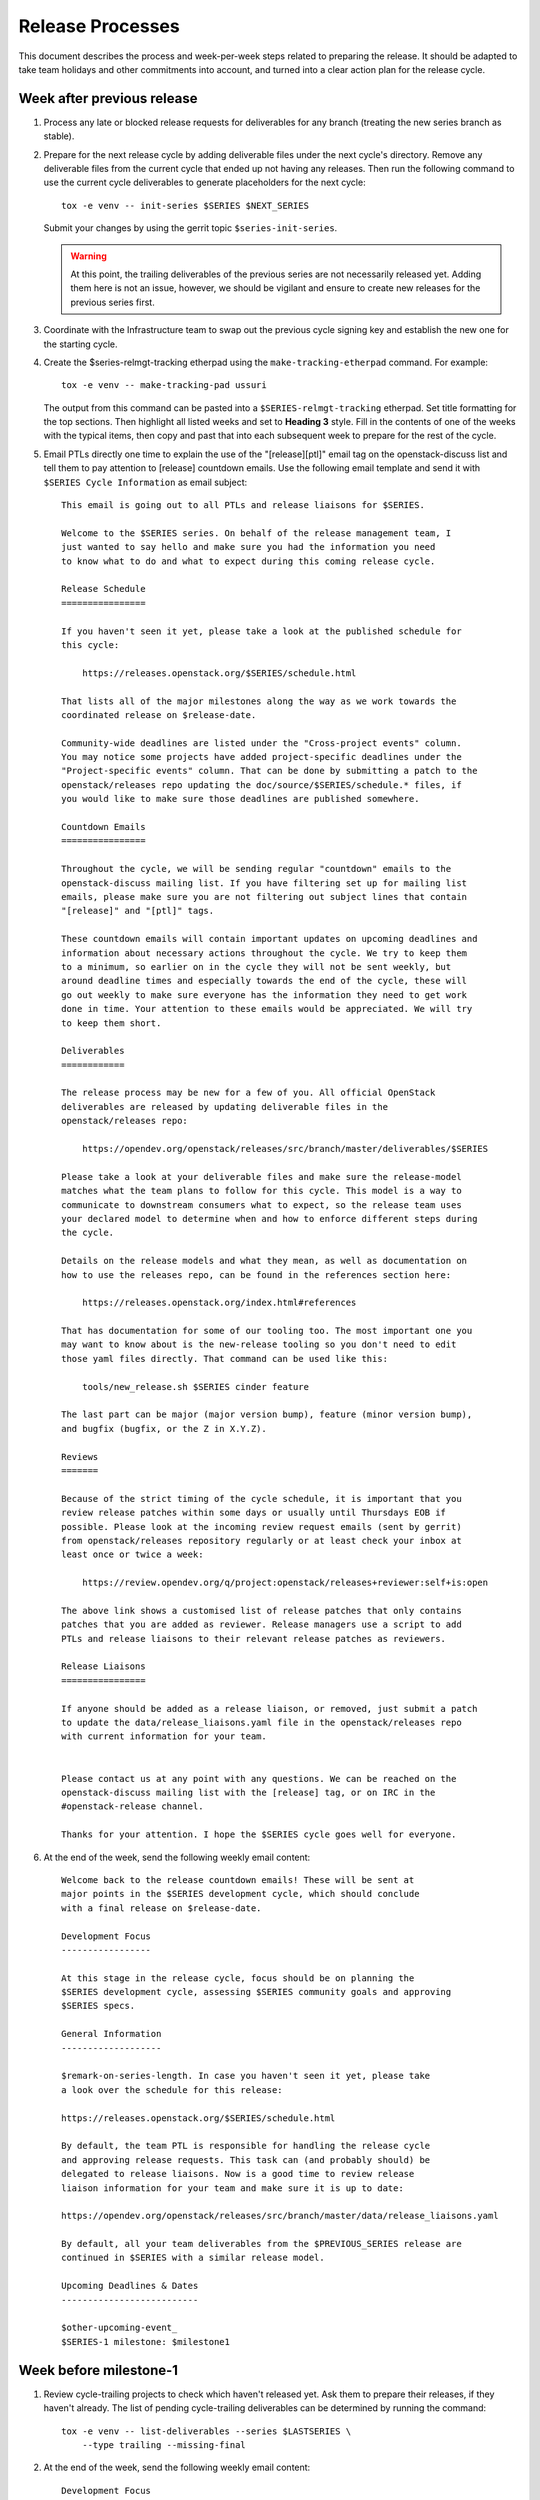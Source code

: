 ===================
 Release Processes
===================

This document describes the process and week-per-week steps related to
preparing the release. It should be adapted to take team holidays and
other commitments into account, and turned into a clear action plan for
the release cycle.

Week after previous release
===========================

#. Process any late or blocked release requests for deliverables
   for any branch (treating the new series branch as stable).

#. Prepare for the next release cycle by adding deliverable files under the
   next cycle's directory. Remove any deliverable files from the current cycle
   that ended up not having any releases. Then run the following command to use
   the current cycle deliverables to generate placeholders for the next cycle::

      tox -e venv -- init-series $SERIES $NEXT_SERIES


   Submit your changes by using the gerrit topic ``$series-init-series``.

   .. warning::

      At this point, the trailing deliverables of the previous series
      are not necessarily released yet. Adding them here is not an issue,
      however, we should be vigilant and ensure to create new releases
      for the previous series first.

#. Coordinate with the Infrastructure team to swap out the previous cycle
   signing key and establish the new one for the starting cycle.

#. Create the $series-relmgt-tracking etherpad using the
   ``make-tracking-etherpad`` command.
   For example::

       tox -e venv -- make-tracking-pad ussuri

   The output from this command can be pasted into a
   ``$SERIES-relmgt-tracking`` etherpad. Set title formatting for the top
   sections. Then highlight all listed weeks and set to **Heading 3** style.
   Fill in the contents of one of the weeks with the typical items, then copy
   and past that into each subsequent week to prepare for the rest of the
   cycle.

#. Email PTLs directly one time to explain the use of the "[release][ptl]"
   email tag on the openstack-discuss list and tell them to pay attention
   to [release] countdown emails. Use the following email template and
   send it with ``$SERIES Cycle Information`` as email subject::

    This email is going out to all PTLs and release liaisons for $SERIES.

    Welcome to the $SERIES series. On behalf of the release management team, I
    just wanted to say hello and make sure you had the information you need
    to know what to do and what to expect during this coming release cycle.

    Release Schedule
    ================

    If you haven't seen it yet, please take a look at the published schedule for
    this cycle:

        https://releases.openstack.org/$SERIES/schedule.html

    That lists all of the major milestones along the way as we work towards the
    coordinated release on $release-date.

    Community-wide deadlines are listed under the "Cross-project events" column.
    You may notice some projects have added project-specific deadlines under the
    "Project-specific events" column. That can be done by submitting a patch to the
    openstack/releases repo updating the doc/source/$SERIES/schedule.* files, if
    you would like to make sure those deadlines are published somewhere.

    Countdown Emails
    ================

    Throughout the cycle, we will be sending regular "countdown" emails to the
    openstack-discuss mailing list. If you have filtering set up for mailing list
    emails, please make sure you are not filtering out subject lines that contain
    "[release]" and "[ptl]" tags.

    These countdown emails will contain important updates on upcoming deadlines and
    information about necessary actions throughout the cycle. We try to keep them
    to a minimum, so earlier on in the cycle they will not be sent weekly, but
    around deadline times and especially towards the end of the cycle, these will
    go out weekly to make sure everyone has the information they need to get work
    done in time. Your attention to these emails would be appreciated. We will try
    to keep them short.

    Deliverables
    ============

    The release process may be new for a few of you. All official OpenStack
    deliverables are released by updating deliverable files in the
    openstack/releases repo:

        https://opendev.org/openstack/releases/src/branch/master/deliverables/$SERIES

    Please take a look at your deliverable files and make sure the release-model
    matches what the team plans to follow for this cycle. This model is a way to
    communicate to downstream consumers what to expect, so the release team uses
    your declared model to determine when and how to enforce different steps during
    the cycle.

    Details on the release models and what they mean, as well as documentation on
    how to use the releases repo, can be found in the references section here:

        https://releases.openstack.org/index.html#references

    That has documentation for some of our tooling too. The most important one you
    may want to know about is the new-release tooling so you don't need to edit
    those yaml files directly. That command can be used like this:

        tools/new_release.sh $SERIES cinder feature

    The last part can be major (major version bump), feature (minor version bump),
    and bugfix (bugfix, or the Z in X.Y.Z).

    Reviews
    =======

    Because of the strict timing of the cycle schedule, it is important that you
    review release patches within some days or usually until Thursdays EOB if
    possible. Please look at the incoming review request emails (sent by gerrit)
    from openstack/releases repository regularly or at least check your inbox at
    least once or twice a week:

        https://review.opendev.org/q/project:openstack/releases+reviewer:self+is:open

    The above link shows a customised list of release patches that only contains
    patches that you are added as reviewer. Release managers use a script to add
    PTLs and release liaisons to their relevant release patches as reviewers.

    Release Liaisons
    ================

    If anyone should be added as a release liaison, or removed, just submit a patch
    to update the data/release_liaisons.yaml file in the openstack/releases repo
    with current information for your team.


    Please contact us at any point with any questions. We can be reached on the
    openstack-discuss mailing list with the [release] tag, or on IRC in the
    #openstack-release channel.

    Thanks for your attention. I hope the $SERIES cycle goes well for everyone.

#. At the end of the week, send the following weekly email content::

    Welcome back to the release countdown emails! These will be sent at
    major points in the $SERIES development cycle, which should conclude
    with a final release on $release-date.

    Development Focus
    -----------------

    At this stage in the release cycle, focus should be on planning the
    $SERIES development cycle, assessing $SERIES community goals and approving
    $SERIES specs.

    General Information
    -------------------

    $remark-on-series-length. In case you haven't seen it yet, please take
    a look over the schedule for this release:

    https://releases.openstack.org/$SERIES/schedule.html

    By default, the team PTL is responsible for handling the release cycle
    and approving release requests. This task can (and probably should) be
    delegated to release liaisons. Now is a good time to review release
    liaison information for your team and make sure it is up to date:

    https://opendev.org/openstack/releases/src/branch/master/data/release_liaisons.yaml

    By default, all your team deliverables from the $PREVIOUS_SERIES release are
    continued in $SERIES with a similar release model.

    Upcoming Deadlines & Dates
    --------------------------

    $other-upcoming-event_
    $SERIES-1 milestone: $milestone1


Week before milestone-1
=======================

#. Review cycle-trailing projects to check which haven't released yet.
   Ask them to prepare their releases, if they haven't already. The list
   of pending cycle-trailing deliverables can be determined by running
   the command::

     tox -e venv -- list-deliverables --series $LASTSERIES \
         --type trailing --missing-final

#. At the end of the week, send the following weekly email content::

    Development Focus
    -----------------

    The $SERIES-1 milestone is next week, on $milestone1! Project team plans
    for the $SERIES cycle should now be solidified.

    General Information
    -------------------

    Libraries need to be released at least once per milestone period. Next
    week, the release team will propose releases for any library which had
    changes but has not been otherwise released since the $LASTSERIES release.
    PTL's or release liaisons, please watch for these and give a +1 to
    acknowledge them. If there is some reason to hold off on a release, let
    us know that as well, by posting a -1. If we do not hear anything at all
    by the end of the week, we will assume things are OK to proceed.

    NB: If one of your libraries is still releasing 0.x versions, start
    thinking about when it will be appropriate to do a 1.0 version. The
    version number does signal the state, real or perceived, of the library,
    so we strongly encourage going to a full major version once things are
    in a good and usable state.

    Upcoming Deadlines & Dates
    --------------------------

    $SERIES-1 milestone: $milestone1


Milestone-1
===========

#. Ensure that all trailing projects have been branched for the previous
   series.

   - List unbranched projects using::

       tools/list_unbranched_projects.sh

   - Propose a patch to branch the missing ones.

#. Propose autoreleases for cycle-with-intermediary libraries which
   did not release since the previous release.

   - List them using::

       tox -e venv -- \
            list-deliverables \
                --unreleased \
                --model cycle-with-intermediary \
                --type client-library \
                --type library \
       > /tmp/deliverables.log

   - Edit the generated file (``/tmp/deliverables.log``) to remove tox's logs.

   - Generate release requests for all cycle-with-intermediary libraries
     which had changes, but did not release since the previous release.

     .. warning::

        ``process_auto_releases`` will ask you to enter a topic for the patches.
        Please use ``$series-milestone-1`` as topic.

     For this, run (c.f `tools/process_auto_releases.sh
     <https://releases.openstack.org/reference/using.html#tools-process-auto-releases-sh>`__)::

       tools/process_auto_releases.sh $SERIES $(cat /tmp/deliverables.log)

     That patch will be used as a base to communicate with the team: if
     a team wants to wait for a specific patch to make it to the library,
     someone from the team can -1 the patch to have it held, or update
     that patch with a different commit SHA.

     Here is an example of milestone 1 generated for Wallaby:

     https://review.opendev.org/q/topic:%22w1-c-w-i%22


   - Between Tuesday and Thursday, merge as soon as possible the patches that
     get +1 from the PTL or the release liaison.

   - On the Friday, merge patches that did not get any feedback from PTL or
     release liaison. Discuss standing -1s to see if they should be granted
     an exception and wait until next week.

#. To catch if there are acl issues in newly created repositories,
   run tools/aclissues.py to detect potential leftovers in Gerrit ACLs
   allowing official deliverables to be directly tagged or branched without
   going through openstack/releases. You need to specify the location
   of up-to-date checkouts for the governance and the project-config
   repositories. For example::

     tools/aclissues.py ../project-config ../governance

   If the tool reports any violation, you can re-run it with ``--patch`` to
   generate needed changes in ../project-config to align ACLs with governance,
   and propose the changes for review.

#. At the end of the week, send the following weekly email content::

    Development Focus
    -----------------

    We are now past the $SERIES-1 milestone. Teams should now be focused on
    feature development and completion of release cycle goals [0].

    [0] https://governance.openstack.org/tc/goals/selected/$SERIES/index.html

    General Information
    -------------------

    Our next milestone in this development cycle will be $SERIES-2, on
    $milestone2. This milestone is when we freeze the list of deliverables
    that will be included in the $SERIES final release, so if you plan to
    introduce new deliverables in this release, please propose a change to
    add an empty deliverable file in the deliverables/$SERIES directory of
    the openstack/releases repository.

    Now is also generally a good time to look at bugfixes that were
    introduced in the master branch that might make sense to be backported
    and released in a stable release.

    If you have any question around the OpenStack release process, feel free
    to ask on this mailing-list or on the #openstack-release channel on IRC.

    Upcoming Deadlines & Dates
    --------------------------

    $SERIES-2 Milestone: $milestone2


Week after milestone-1
======================

#. Review any remaining milestone-1 exceptions


Between Milestone-1 and Milestone-2
===================================

#. Send the following weekly email content::

    Development Focus
    -----------------

    The $SERIES-2 milestone will happen in next month, on $milestone2.
    $SERIES-related specs should now be finalized so that teams can move
    to implementation ASAP. Some teams observe specific deadlines on
    the second milestone (mostly spec freezes): please refer to
    https://releases.openstack.org/$SERIES/schedule.html for details.

    General Information
    -------------------

    Please remember that libraries need to be released at least once per
    milestone period. At milestone 2, the release team will propose releases
    for any library that has not been otherwise released since milestone 1.

    Other non-library deliverables that follow the cycle-with-intermediary
    release model should have an intermediary release before milestone-2.
    Those who haven't will be proposed to switch to the cycle-with-rc model,
    which is more suited to deliverables that are released only once per cycle.

    At milestone-2 we also freeze the contents of the final release. If you
    have a new deliverable that should be included in the final release, you
    should make sure it has a deliverable file in:
    https://opendev.org/openstack/releases/src/branch/master/deliverables/$series
    You should request a beta release (or intermediary release) for those new
    deliverables by milestone-2. We understand some may not be quite ready
    for a full release yet, but if you have something minimally viable to
    get released it would be good to do a 0.x release to exercise the release
    tooling for your deliverables. See the MembershipFreeze description for
    more details: https://releases.openstack.org/$SERIES/schedule.html#$S-mf

    Finally, now may be a good time for teams to check on any stable
    releases that need to be done for your deliverables. If you have
    bugfixes that have been backported, but no stable release getting
    those. If you are unsure what is out there committed but not released,
    in the openstack/releases repo, running the command
    "tools/list_stable_unreleased_changes.sh <cycle_name>" gives a nice report.

    Upcoming Deadlines & Dates
    --------------------------

    $SERIES-2 Milestone: $milestone2


Week before Milestone-2
=======================

#. Ahead of MembershipFreeze, run ``governance_consistency.py``::

     python3 tools/governance_consistency.py $series $project_yaml_file

   This tool will list all inconsistencies between the deliverables described
   in the governance's reference "projects.yaml" file and the deliverables
   defined in the $series directory or the _independent directory.
   There should ideally be none.

   For deliverables defined in governance but not in deliverable files,
   they should either be tagged as a release management exception if they do
   not need to be released (see ``release-management`` key in the governance
   projects.yaml file) or an empty deliverable file should be added to the
   series so that we can properly track it. Leftovers are considered too young
   to be released in the next release and will be reconsidered at the next
   cycle.

   For deliverables defined in deliverable files but not in (active)
   governance, their deliverable file should generally be removed from the
   $series directory, or marked release-model:abandoned if present in the
   _independent directory.

#. Send the following weekly email content::

    Development Focus
    -----------------

    The $SERIES-2 milestone is next week, on $milestone2! $SERIES-related
    specs should now be finalized so that teams can move to implementation
    ASAP. Some teams observe specific deadlines on the second milestone
    (mostly spec freezes): please refer to
    https://releases.openstack.org/$SERIES/schedule.html for details.

    General Information
    -------------------

    Libraries need to be released at least once per milestone period. Next
    week, the release team will propose releases for any library that has not
    been otherwise released since milestone 1. PTL's and release liaisons,
    please watch for these and give a +1 to acknowledge them. If there is
    some reason to hold off on a release, let us know that as well. A +1
    would be appreciated, but if we do not hear anything at all by the end
    of the week, we will assume things are OK to proceed.

    Remember that non-library deliverables that follow the
    cycle-with-intermediary release model should have an intermediary
    release before milestone-2. Those who haven't will be proposed to switch
    to the cycle-with-rc model, which is more suited to deliverables that
    are released only once per cycle.

    Next week is also the deadline to freeze the contents of the final
    release. All new '$SERIES' deliverables need to have a deliverable file
    in https://opendev.org/openstack/releases/src/branch/master/deliverables
    and need to have done a release by milestone-2.

    Changes proposing those deliverables for inclusion in $SERIES have been
    posted, please update them with an actual release request before the
    milestone-2 deadline if you plan on including that deliverable in $SERIES,
    or -1 if you need one more cycle to be ready.

    Upcoming Deadlines & Dates
    --------------------------

    $SERIES-2 Milestone: $milestone2


Milestone-2
===========

#. Generate a list of all cycle-with-intermediary libraries which did not
   release since the YYYY-MM-DD date of milestone-1. For this, run::

     tox -e venv -- \
        list-deliverables \
            --unreleased-since YYYY-MM-DD \
            --model cycle-with-intermediary \
            --type client-library \
            --type library \
     > /tmp/deliverables.log

   Then, edit the generated file to remove tox's logs.

   Generate release requests for all cycle-with-intermediary libraries
   which had changes, but did not release since milestone-1.

   .. warning::

      ``process_auto_releases`` will ask you to enter a topic for the patches.
      Please use ``$series-milestone-2`` as topic.

   For this, run (c.f `tools/process_auto_releases.sh
   <https://releases.openstack.org/reference/using.html#tools-process-auto-releases-sh>`__)::

     tools/process_auto_releases.sh $SERIES $(cat /tmp/deliverables.log)

   That patch will be used as a base to communicate with the team:
   if a team wants to wait for a specific patch to make it to the library,
   someone from the team can -1 the patch to have it held, or update
   that patch with a different commit SHA.

   Here is an example of milestone 2 generated for Wallaby:

   https://review.opendev.org/q/topic:%22w2-c-w-i%22

#. To catch if there are acl issues in newly created repositories,
   run ``tools/aclissues.py`` to detect potential leftovers in Gerrit ACLs
   allowing official deliverables to be directly tagged or branched without
   going through openstack/releases. You need to specify the location
   of up-to-date checkouts for the governance and the project-config
   repositories. For example::

     tools/aclissues.py ../project-config ../governance

   If the tool reports any violation, you can re-run it with ``--patch`` to
   generate needed changes in ../project-config to align ACLs with governance,
   and propose the changes for review.

#. Send the following weekly email content::

    Development Focus
    -----------------

    We are now past the $SERIES-2 milestone, and entering the last development
    phase of the cycle. Teams should be focused on implementing planned work
    for the cycle.

    Now is a good time to review those plans and reprioritize anything if
    needed based on the what progress has been made and what looks realistic
    to complete in the next few weeks.

    General Information
    -------------------

    Looking ahead to the end of the release cycle, please be aware of the
    feature freeze dates. Those vary depending on deliverable type:

    * General libraries (except client libraries) need to have their last
      feature release before Non-client library freeze ($nclfreeze). Their
      stable branches are cut early.

    * Client libraries (think python-*client libraries) need to have their
      last feature release before Client library freeze ($milestone3)

    * Deliverables following a cycle-with-rc model (that would be most
      services) observe a Feature freeze on that same date, $milestone3.
      Any feature addition beyond that date should be discussed on the
      mailing-list and get PTL approval. After feature freeze, cycle-with-rc
      deliverables need to produce a first release candidate (and a stable
      branch) before RC1 deadline ($rc1-deadline)

    * Deliverables following cycle-with-intermediary model can release as
      necessary, but in all cases before Final RC deadline ($final-rc-deadline)

    Upcoming Deadlines & Dates
    --------------------------

    Non-client library freeze: $nclfreeze (R-6 week)
    Client library freeze: $milestone3 (R-5 week)
    $SERIES-3 milestone: $milestone3 (R-5 week)
    $other-upcoming-event


Week after Milestone-2
======================

#. Review any remaining milestone-2 exceptions

#. Plan the next release cycle schedule based on the number of desired weeks or
   by making sure the cycle ends within a few weeks of the next developer
   event. Using the Monday of the close of the last cycle, and the
   Monday of the planned last week of the new cycle, use the tool
   ``tools/list_weeks.py`` to generate the release schedule YAML file.
   For example::

        ./tools/list_weeks.py t 2019-04-15 2019-10-16

   The generated output can be used to set up the schedule similar to what was
   done for the `Ussuri release <https://review.opendev.org/#/c/679822/>`_.

   .. note::

      Use ``format-yaml doc/source/$series/schedule.yaml`` before pushing
      the patch to gerrit to check consistency.


Between Milestone-2 and Milestone-3
===================================

#. Generate a list of intermediary-released service deliverables that have
   not done a release in this cycle yet. For this, use::

     tox -e venv -- list-deliverables --unreleased \
     --model cycle-with-intermediary \
     --type horizon-plugin --type other --type service

   Intermediary-released deliverables that did release only once during
   the last cycle, and have not done a release yet are good candidates to
   switch to the cycle-with-rc model, which is much more suitable for
   deliverables that are only released once per cycle.

   .. note::

      Not every deliverable meeting the above criteria should be encouraged
      to change release model. For example if there are very limited changes
      per cycle, a single release without RCs is probably OK. A team may
      also want to keep the possibility of releasing multiple times per
      cycle.

   Deliverables possibly meeting the criteria should be reviewed during the
   release meeting, and a release model change should be proposed for all
   deliverables where it could make sense. PTLs and release liaisons may
   decide to:

   - immediately release an intermediary release (and -1 the proposed change)
   - confirm the release model change (+1 the proposed change)
   - stay uncertain for this cycle of how many releases will be made, but
     acknowledge that they need to do a release before RC1 (-1 the proposed
     change)

#. Send the following weekly email content::

    General Information
    -------------------

    The following cycle-with-intermediary deliverables have not done any
    intermediary release yet during this cycle. The cycle-with-rc release
    model is more suited for deliverables that plan to be released only once
    per cycle. As a result, we have proposed[1] to change the release model
    for the following deliverables:

    [ list of deliverables ]

    [1] https://review.opendev.org/#/q/topic:$series-cwi

    PTLs and release liaisons for each of those deliverables can either +1
    the release model change, or propose an intermediary release for that
    deliverable. In absence of answer by the end of R-10 week we'll consider
    that the switch to cycle-with-rc is preferable.

    We also published a proposed release schedule for the upcoming
    $nextseries cycle. Please check out the separate thread:

    [ link to thread ]

    Upcoming Deadlines & Dates
    --------------------------

    Non-client library freeze: $nclfreeze (R-6 week)
    Client library freeze: $milestone3 (R-5 week)
    $SERIES-3 milestone: $milestone3 (R-5 week)
    $other-upcoming-event


R-8 week
========

#. Make sure the next development series name has been added to the
   ``data/series_status.yaml`` file.

#. Send the following weekly email content::

    Development Focus
    -----------------

    We are entering the last weeks of the $series development cycle. From
    now until the final release, we'll send a countdown email like this
    every week.

    It's probably a good time for teams to take stock of their library and
    client work that needs to be completed yet. The non-client library freeze
    is coming up, followed closely by the client lib freeze. Please plan
    accordingly to avoid any last minute rushes to get key functionality in.

    General Information
    -------------------

    Next week is the Extra-ATC freeze, in preparation for elections. All
    contributions to OpenStack are valuable, but some are not expressed as
    Gerrit code changes. Please list active contributors to your project team
    who do not have a code contribution this cycle, and therefore won't
    automatically be considered an Active Technical Contributor and allowed
    to vote. This is done by adding extra-atcs to
    https://opendev.org/openstack/governance/src/branch/master/reference/projects.yaml
    before the Extra-ATC freeze on $extraatc.

    A quick reminder of the upcoming freeze dates. Those vary depending on
    deliverable type:

    * General libraries (except client libraries) need to have their last
    feature release before Non-client library freeze ($nclfreeze). Their
    stable branches are cut early.

    * Client libraries (think python-*client libraries) need to have their
    last feature release before Client library freeze ($milestone3)

    * Deliverables following a cycle-with-rc model (that would be most
    services) observe a Feature freeze on that same date, $milestone3. Any
    feature addition beyond that date should be discussed on the mailing-list
    and get PTL approval. After feature freeze, cycle-with-rc deliverables
    need to produce a first release candidate (and a stable branch) before
    RC1 deadline ($rc1-deadline)

    * Deliverables following cycle-with-intermediary model can release as
    necessary, but in all cases before Final RC deadline ($final-rc-deadline)

    Finally, now is also a good time to start planning what highlights you
    want for your deliverables in the cycle highlights. The deadline to
    submit an initial version for those is set to Feature freeze ($milestone3).

    Background on cycle-highlights:
    http://lists.openstack.org/pipermail/openstack-dev/2017-December/125613.html
    Project Team Guide, Cycle-Highlights:
    https://docs.openstack.org/project-team-guide/release-management.html#cycle-highlights
    knelson [at] openstack.org/diablo_rojo on IRC is available if you need
    help selecting or writing your highlights

    Upcoming Deadlines & Dates
    --------------------------

    Extra-ATC freeze: $extraatc (R-7 week)
    Non-client library freeze: $nclfreeze (R-6 week)
    Client library freeze: $milestone3 (R-5 week)
    $SERIES-3 milestone: $milestone3 (R-5 week)
    $other-upcoming-event


R-7 week (Extra-ATC deadline week)
==================================

#. Notify the Infrastructure team to `generate an artifact signing key`_
   (but not replace the current one yet), and
   begin the attestation process.

   .. _generate an artifact signing key: https://docs.openstack.org/infra/system-config/signing.html#generation

#. Check with the Technical Committee to make sure Python runtimes have been
   determined for the next development cycle and that Zuul job templates have
   been created to include those runtimes.

   The upcoming release deadlines may include the creation of stable branches.
   When that branching is performed, automated patches will be proposed to the
   master branch of those repos to switch them over to the next cycle's job
   template. If the template is not defined yet, those patches will get a Zuul
   error. A recheck of failed patches will clear that up once the template is
   defined, but it is best if any errors can be avoided to make sure the
   patches get approved in a timely manner.

#. Send the following weekly email content::

    Development Focus
    -----------------

    Work on libraries should be wrapping up, in preparation for the various
    library-related deadlines coming up. Now is a good time to make decisions
    on deferring feature work to the next development cycle in order to be
    able to focus on finishing already-started feature work.

    General Information
    -------------------

    We are now getting close to the end of the cycle, and will be gradually
    freezing feature work on the various deliverables that make up the
    OpenStack release.

    This coming week is the deadline for general libraries (except client
    libraries): their last feature release needs to happen before "Non-client
    library freeze" on $nclfreeze. Only bugfixes releases will be allowed
    beyond this point.

    When requesting those library releases, you can also include the
    stable/$series branching request with the review (as an example, see the
    "branches" section here:
    https://opendev.org/openstack/releases/src/branch/master/deliverables/pike/os-brick.yaml#n2

    In the next weeks we will have deadlines for:

    * Client libraries (think python-*client libraries), which need to have
    their last feature release before "Client library freeze" ($milestone3)

    * Deliverables following a cycle-with-rc model (that would be most
    services), which observe a Feature freeze on that same date, $milestone3.
    Any feature addition beyond that date should be discussed on the
    mailing-list and get PTL approval.

    As we are getting to the point of creating stable/$series branches, this
    would be a good point for teams to review membership in their
    $project-stable-maint groups. Once the stable/$series branches are cut
    for a repo, the ability to approve any necessary backports into those
    branches for $series will be limited to the members of that stable team.
    If there are any questions about stable policy or stable team membership,
    please reach out in the #openstack-stable channel.

    Upcoming Deadlines & Dates
    --------------------------

    Non-client library freeze: $nclfreeze (R-6 week)
    Client library freeze: $milestone3 (R-5 week)
    $SERIES-3 milestone: $milestone3 (R-5 week)
    Cycle Highlights Due: $milestone3 (R-5 week)
    $series final release: $release-date
    $other-upcoming-event


R-6 week (Final Library Release deadline)
=========================================

#. Propose autoreleases for cycle-with-intermediary libraries (excluding
   client libraries) which had commits that have not been included in a
   release.

   - List them using::

      ./tools/list_library_unreleased_changes.sh > /tmp/cwiff.log

   - Clean the generated list to keep projects names only.

   - Generate the patches by using ``process_auto_releases``::

      ./tools/process_auto_releases.sh $SERIES $(cat /tmp/cwiff.log)

     .. warning::

        ``process_auto_releases`` will ask you to enter a topic for the patches.
        Please use ``$series-final-non-client-libs`` as topic.

   - That patch will be used as a base to communicate with the
     team: if a team wants to wait for a specific patch to make it to the
     library, someone from the team can -1 the patch to have it held, or update
     that patch with a different commit SHA.

     .. note::

      At this point, we want *all* changes in the deliverables, to ensure
      that we have CI configuration up to date when the stable branch
      is created later.

   - Allow the ``stable/$series`` branch to be requested with each library
     final release if they know they are ready. Do not require branching at
     this point in case of critical issues requiring another approved release
     past the freeze date.

   - Between Tuesday and Thursday, merge as soon as possible the patches that
     get +1 from the PTL or the release liaison.

   - On the Friday, merge patches that did not get any feedback from PTL or
     release liaison. Discuss standing -1s to see if they should be granted
     an exception and wait until next week.

#. At the end of the week, send weekly email content preparing for R-5 week::

    Development Focus
    -----------------

    We are getting close to the end of the $series cycle! Next week on
    $milestone3 is the $series-3 milestone, also known as feature freeze.
    It's time to wrap up feature work in the services and their client
    libraries, and defer features that won't make it to the $next-series cycle.

    General Information
    -------------------

    This coming week is the deadline for client libraries: their last feature
    release needs to happen before "Client library freeze" on $milestone3.
    Only bugfix releases will be allowed beyond this point.

    When requesting those library releases, you can also include the
    stable/$series branching request with the review. As an example, see the
    "branches" section here:
    https://opendev.org/openstack/releases/src/branch/master/deliverables/pike/os-brick.yaml#n2

    $milestone3 is also the deadline for feature work in all OpenStack
    deliverables following the cycle-with-rc model. To help those projects
    produce a first release candidate in time, only bugfixes should be allowed
    in the master branch beyond this point. Any feature work past that deadline
    has to be raised as a Feature Freeze Exception (FFE) and approved by the
    team PTL.

    Finally, feature freeze is also the deadline for submitting a first version
    of your cycle-highlights. Cycle highlights are the raw data that helps shape
    what is communicated in press releases and other release activity at the
    end of the cycle, avoiding direct contacts from marketing folks. See
    https://docs.openstack.org/project-team-guide/release-management.html#cycle-highlights
    for more details.

    Upcoming Deadlines & Dates
    --------------------------

    $series-3 milestone (feature freeze): $milestone3 (R-5 week)
    RC1 deadline: $rc1-deadline (R-3 week)
    Final RC deadline: $final-rc-deadline (R-1 week)
    Final $SERIES release: $release-date
    $other-upcoming-event


R-5 week (Milestone-3)
======================

#. Process any remaining library freeze exception.

#. Propose autoreleases (``process_auto_releases``) for
   ``cycle-with-intermediary`` client libraries which had commits that have
   not been included in a release.

   - List them using::

      ./tools/list_client_library_unreleased_changes.sh

     .. warning::

        ``process_auto_releases`` will ask you to enter a topic for the patches.
        Please use ``$series-milestone-3`` as topic.

   - That patch will be used as a base
     to communicate with the team: if a team wants to wait for a specific patch
     to make it to the library, someone from the team can -1 the patch to have
     it held, or update that patch with a different commit SHA.

   - Allow the ``stable/$series`` branch to be requested with each client
     library final release if they know they are ready. Do not require
     branching at this point in case of critical issues requiring another
     approved release past the freeze date.

   - Between Tuesday and Thursday, merge as soon as possible the patches that
     get +1 from the PTL or the release liaison.

   - On the Friday, merge patches that did not get any feedback from PTL or
     release liaison. Discuss standing -1s to see if they should be granted
     an exception and wait until next week.

#. Evaluate any non-client libraries that did not have any change merged over the
   cycle to see if it is time to `transition them to the independent release
   model <https://releases.openstack.org/reference/release_models.html#openstack-related-libraries>`__.

   Note: client libraries (and other libraries strongly tied to another
   deliverable) should generally follow their parent deliverable release
   model, even if they did not have a lot of activity themselves).

   If it is OK to transition them, propose to move the deliverable file to
   the ``_independent`` directory.

   If it is not OK to transition them, propose a new minor release and stable
   branch from HEAD.

   A full list of unreleased ``libraries`` and ``client-libraries`` for the cycle
   can be found with::

     tox -e venv -- list-deliverables --unreleased --type library --type client-library


#. List cycle-with-intermediary deliverables that have not been released yet::

     tox -e venv -- list-deliverables --unreleased \
     --model cycle-with-intermediary \
     --type horizon-plugin --type other --type service

   Send a separate email targeted to teams with such unreleased deliverables
   saying::

    Quick reminder that we'll need a release very soon for a number of
    deliverables following a cycle-with-intermediary release model but which
    have not done *any* release yet in the $series cycle:

    {{list-of-deliverables}}

    Those should be released ASAP, and in all cases before $rc1-deadline, so
    that we have a release to include in the final $series release.

#. On Friday, remind the requirements team to freeze changes to
   ``openstack/requirements`` by applying -2 to all
   open patches. Ensure that reviewers do not approve changes created
   by the proposal bot, but do approve changes for new OpenStack deliverable
   releases.

#. At the end of the week, send weekly email content for R-4 week::

    Development Focus
    -----------------

    We just passed feature freeze! Until release branches are cut, you
    should stop accepting featureful changes to deliverables following the
    cycle-with-rc release model, or to libraries. Exceptions should be
    discussed on separate threads on the mailing-list, and feature freeze
    exceptions approved by the team's PTL.

    Focus should be on finding and fixing release-critical bugs, so that
    release candidates and final versions of the $series deliverables can be
    proposed, well ahead of the final $series release date.

    General Information
    -------------------

    We are still finishing up processing a few release requests, but the
    $series release requirements are now frozen. If new library releases are
    needed to fix release-critical bugs in $series, you must request a
    Requirements Freeze Exception (RFE) from the requirements team before we
    can do a new release to avoid having something released in $series that
    is not actually usable. This is done by posting to the openstack-discuss
    mailing list with a subject line similar to:

            [$PROJECT][requirements] RFE requested for $PROJECT_LIB

    Include justification/reasoning for why a RFE is needed for this lib.
    If/when the requirements team OKs the post-freeze update, we can then
    process a new release.

    A soft String freeze is now in effect, in order to let the I18N team do the
    translation work in good conditions. In Horizon and the various dashboard
    plugins, you should stop accepting changes that modify user-visible
    strings. Exceptions should be discussed on the mailing-list. By
    $rc-final-date this will become a hard string freeze, with no changes
    in user-visible strings allowed.

    Actions
    -------

    stable/$series branches should be created soon for all not-already-branched
    libraries. You should expect 2-3 changes to be proposed for each: a
    .gitreview update, a reno update (skipped for projects not using reno),
    and a tox.ini constraints URL update. Please review those in priority
    so that the branch can be functional ASAP.

    The Prelude section of reno release notes is rendered as the top level
    overview for the release. Any important overall messaging for $series
    changes should be added there to make sure the consumers of your release
    notes see them.

    Finally, if you haven't proposed $series cycle-highlights yet, you are
    already late to the party. Please see $email for details.

    Upcoming Deadlines & Dates
    --------------------------

    RC1 deadline: $rc1-deadline (R-3 week)
    Final RC deadline: $final-rc-deadline (R-1 week)
    Final $SERIES release: $release-date
    $other-upcoming-event


R-4 week
========

#. Process any remaining client library freeze exception.

#. Early in the week, email openstack-discuss list to remind PTLs that
   cycle-highlights are due this week so that they can be included in
   release marketing preparations.

#. Freeze all cycle-based library releases except for release-critical
   bugs. Independently-released libraries may still be released, but
   constraint or requirement changes will be held until after the freeze
   period.

   .. note::

      Do not release libraries without a link to a message to openstack-discuss
      requesting a requirements RFE and an approval response from that team.

#. Propose ``stable/$series`` branch creation for all client and non-client
   libraries that had not requested it at freeze time.

   - The following command may be used::

      tox -e venv -- propose-library-branches --include-clients

     .. warning::

        Please use ``$series-stable-branches`` as gerrit topic.

   - That patch will be used as a base
     to communicate with the team: if a team wants to wait for a specific patch
     to make it to the library, someone from the team can -1 the patch to have
     it held, or update that patch with a different commit SHA.

   - On the Friday, merge patches that did not get any feedback from PTL or
     release liaison. Discuss standing -1s to see if they should be granted
     an exception and wait until next week.

#. List cycle-with-intermediary deliverables that have not been refreshed in
   the last 2 months. For this, use the following command, with YYYY-MM-DD
   being the day two months ago::

     tox -e venv -- list-deliverables --unreleased-since YYYY-MM-DD
     --model cycle-with-intermediary \
     --type horizon-plugin --type other --type service

   Send a separate email targeted to teams with such old deliverables
   saying::

    Quick reminder that for deliverables following the cycle-with-intermediary
    model, the release team will use the latest $series release available on
    release week.

    The following deliverables have done a $series release, but it was not
    refreshed in the last two months:

     {{list_of_deliverables}}

    You should consider making a new one very soon, so that we don't use an
    outdated version for the final release.

#. At the end of the week, send weekly email content preparing for R-3 week::

    Development Focus
    -----------------

    The Release Candidate (RC) deadline is next Thursday, $rc1-deadline. Work
    should be focused on fixing any release-critical bugs.

    General Information
    -------------------

    All deliverables released under a cycle-with-rc model should have a first
    release candidate by the end of the week, from which a stable/$series
    branch will be cut. This branch will track the $series release.

    Once stable/$series has been created, the master branch will be ready to
    switch to $next-series development. While the master branch will no longer
    be feature-frozen, please prioritize any work necessary for completing
    $series plans.  Release-critical bugfixes will need to be merged in the
    master branch first, then backported to the stable/$series branch before
    a new release candidate can be proposed.

    Actions
    -------

    Early in the week, the release team will be proposing RC1 patches for all
    cycle-with-rc projects, using the latest commit from the master branch.
    If your team is ready to go for cutting RC1, please let us know by
    leaving a +1 on these patches.

    If there are still a few more patches needed before RC1, you can -1 the
    patch and update it later in the week with the new commit hash you would
    like to use. Remember, stable/$series branches will be created with this,
    so you will want to make sure you have what you need included to avoid
    needing to backport changes from the master branch (which will
    technically then be $next-series) to this stable branch for any
    additional RCs before the final release.

    The release team will also be proposing releases for any deliverable
    following a cycle-with-intermediary model that has not produced any $series
    release so far.

    Finally, now is a good time to finalize release highlights. Release
    highlights help shape the messaging around the release and make sure that
    your work is properly represented.

    Upcoming Deadlines & Dates
    --------------------------

    RC1 deadline: $rc1-deadline (R-3 week)
    Final RC deadline: $final-rc-deadline (R-1 week)
    Final $SERIES release: $release-date
    $other-upcoming-event


R-3 week (RC1 deadline)
=======================

#. Process any remaining library branching exception.

#. On the Monday, generate release requests for all deliverables
   that have do not have a suitable candidate yet. That includes:

   - Branch ``devstack-plugin-*`` delivrables. Usually devstack plugings are
     branchless and tagless so out of our jurisdiction, however, some are just
     tagless so they are deliverables that must be branched. Please use the
     gerrit topic ``devstack-plugin-$series`` to help to track them. Example
     https://review.opendev.org/c/openstack/releases/+/785180

   - cycle-with-intermediary deliverables that have not released yet, for
     which a release should be proposed from HEAD. Stable branch creation
     should be included, unless the deliverable has specified the
     'stable-branch-type: none' option. You can list those using::

       tox -e venv -- list-deliverables --unreleased \
       --model cycle-with-intermediary \
       --type horizon-plugin --type other --type service

     .. note::

        The command lists some deliverables that clearly don't need a release
        (like requirements, release-tests). If there are multiple deliverables
        that require a release, then feel free to use ``process_auto_releases``
        to generate the patches. Please use ``$series-cwi-not-released`` as
        topic.

   - cycle-with-rc that are not trailing deliverables and that have not done
     a RC1 yet, for which a release should be proposed from HEAD, and include
     stable branch creation. You can list those using::

       tools/list_rc1.sh

   - Generate patches by using ``process_auto_releases``.

     .. warning::

        ``process_auto_releases`` will ask you to enter a topic for the patches.
        Please use ``$series-rc1-deadline`` as topic.

   - Those patches will be used as a base to communicate with the team:
     if a team wants to wait for a specific patch to make it to the release,
     someone from the team can -1 the patch to have it held, or update
     that patch with a different commit SHA.

   - Between Tuesday and Thursday, merge as soon as possible the patches that
     get +1 from the PTL or the release liaison.

   - By EOD Thursday, ideally we would want a +1 from the PTL and/or
     release liaison to indicate approval. However we will consider the
     absence of -1 or otherwise negative feedback as an indicator that the
     automatically proposed patches can be approved.

   - On the Friday, merge patches that did not get any feedback from PTL or
     release liaison. Discuss standing -1s to see if they should be granted
     an exception and wait until next week.

#. At the end of the week, send weekly email content preparing for R-2 week::

    Development Focus
    -----------------

    At this point we should have release candidates (RC1 or recent intermediary
    release) for all the $series deliverables. Teams should be working on any
    release-critical bugs that would require another RC or intermediary release
    before the final release.

    Actions
    -------

    Early in the week, the release team will be proposing stable/$series branch
    creation for all deliverables that have not branched yet, using the latest
    available $series release as the branch point. If your team is ready to go
    for creating that branch, please let us know by leaving a +1 on these
    patches.

    If you would like to wait for another release before branching, you can -1
    the patch and update it later in the week with the new release you would
    like to use. By the end of the week the release team will merge those
    patches though, unless an exception is granted.

    Once stable/$series branches are created, if a release-critical bug is
    detected, you will need to fix the issue in the master branch first, then
    backport the fix to the stable/$series branch before releasing out of the
    stable/$series branch.

    After all of the cycle-with-rc projects have branched we will branch
    devstack, grenade, and the requirements repos. This will effectively open
    them up for $next-series development, though the focus should still be on
    finishing up $series until the final release.

    For projects with translations, watch for any translation patches coming
    through and merge them quickly. A new release should be produced so that
    translations are included in the final $series release.

    Finally, now is a good time to finalize release notes. In particular,
    consider adding any relevant "prelude" content. Release notes are
    targetted for the downstream consumers of your project, so it would be
    great to include any useful information for those that are going to pick
    up and use or deploy the $series version of your project.

    Upcoming Deadlines & Dates
    --------------------------

    Final RC deadline: $final-rc-deadline (R-1 week)
    Final $SERIES release: $release-date
    $other-upcoming-event


R-2 week
========

#. Process any standing RC1 deadline exceptions.

#. Gracefully release tempest plugins with latest changes available. Tempest
   plugins are branchless however they should be released on their ``HEAD`` at
   the end of each cycle at least
   (cf. `the legacy cycle automatic model <https://releases.openstack.org/reference/release_models.html#cycle-automatic>`_ and
   `the tempest-plugin type <https://releases.openstack.org/reference/deliverable_types.html#tempest-plugin>`_).

   - You can preview unreleased changes by using::

      $ tox -e venv -- list-deliverables --type tempest-plugin
      $ tools/list_unreleased_changes.sh wallaby <tempest-plugin-projects>

   - Process auto release for those who need to be released::

      $ tools/process_auto_releases.sh $series <tempest-plugin-projects-list>

     .. warning::

        Please use ``$series-tp-latest`` as gerrit topic.


#. On the Monday, generate stable branches for all cycle deliverables that
   are still missing one.

   - You can list those using::

         tox -e venv -- list-deliverables --no-stable-branch --cycle-based-no-trailing

     .. warning::

        Please use ``$series-missing-stable-branches`` as gerrit topic.

   - Those patches will be used as a base to communicate with the team:
     if a team wants to wait and make another release before the branch is
     cut, someone from the team can -1 the patch to have it held, or update
     that patch to include another release and stable branch point.

   - Between Tuesday and Thursday, merge as soon as possible the patches that
     get +1 from the PTL or the release liaison.

   - On the Friday, merge patches that did not get any feedback from PTL or
     release liaison. Discuss standing -1s to see if they should be granted
     an exception and wait until next week.

#. After all the projects enabled in devstack by default have been branched,
   we can engage with the QA, I18n and Requirements PTLs to finalize the
   stable branch setup:

   .. note::

      Information about PTLs could be easily retrieved either from the
      `governance project
      <https://opendev.org/openstack/governance/src/branch/master/reference/projects.yaml>`__
      or from the `release project
      <https://opendev.org/openstack/releases/src/branch/master/data/release_liaisons.yaml>`__.

   - At this point all projects should have their branches created,
     as doing the branching first is a prerequisite to allow us to branch
     requirements. You can ensure that all projects are branched by using
     ``tox -e venv -- list-deliverables --no-stable-branch
     --cycle-based-no-trailing`` where a non empty list mean that some
     projects are missing a stable branch and a patch should be proposed to
     create it. The requirements team expect an empty output of this
     command, so you should not continue to the next point until its output
     is empty.

     .. note::

        The previous command will return the `requirements` deliverable
        however in this case this one can be ignored, because our goal is to
        branch it.

   - If the previous list is empty then remind the QA PTL to manage their
     release duties (cf. https://wiki.openstack.org/wiki/QA/releases).

     .. note::

        More examples about the QA team's patches during the ussuri cycle are
        available here https://review.opendev.org/#/q/topic:qa-ussuri-release

     .. note::

        As soon as grenade is updated for the new branch (see the RC1
        instructions that follow), projects without stable branches may
        start seeing issues with their grenade jobs because without the
        stable branch the branch selection will cause the jobs to run
        master->master instead of previous->master. At the end of Ocata
        this caused trouble for the Ironic team, for example.

   - Remind the I18n PTL to update the translation tools for the new stable
     series.

   - If the previous list is empty then we can remind the requirements
     PTL to propose an update to the deliverable file to create
     the ``stable/$series`` branch for ``openstack/requirements`` and then
     remind to him to announce that the requirements freeze is lifted
     from master.

     .. note::

         We wait until after the other projects have branched to
         create the branch for requirements because tests for the stable
         branches of those projects will fall back to using the master
         branch of requirements until the same stable branch is created,
         but if the branch for the requirements repo exists early the
         changes happening in master on the other projects will not use it
         and we can have divergence between the requirements being tested
         and being declared as correct.

#. Ensure that all projects that are publishing release notes have the
   notes link included in their deliverable file. This is done by running
   the command::

     tools/add_release_note_links.sh $series

   Then submit the updated deliverable files in one patch to update the
   docs.

   Example given: https://review.opendev.org/#/c/723540/

#. Let cycle-with-rc projects iterate on RCs as needed. The final release
   candidate for each project needs to be prepared at least one week before
   the final release date.

   .. note::

      Try to avoid creating more than 3 release candidates so we are not
      creating candidates that consumers are then trained to ignore. Each
      release candidate should be kept for at least 1 day, so if there is a
      proposal to create RCx but clearly a reason to create another one,
      delay RCX to include the additional patches. Teams that know they will
      need additional release candidates can submit the requests and mark
      them WIP until actually ready, so the release team knows that more
      candidates are coming.

#. At the end of the week, send weekly email content preparing for R-1 week::

    Development Focus
    -----------------

    We are on the final mile of the $series development cycle!

    Remember that the $series final release will include the latest release
    candidate (for cycle-with-rc deliverables) or the latest intermediary
    release (for cycle-with-intermediary deliverables) available.

    $final-rc-deadline is the deadline for final $series release candidates
    as well as any last cycle-with-intermediary deliverables. We will then
    enter a quiet period until we tag the final release on $release-date.
    Teams should be prioritizing fixing release-critical bugs, before that
    deadline.

    Otherwise it's time to start planning the $next-series development cycle,
    including discussing Forum and PTG sessions content, in preparation of
    $other-upcoming-event.

    Actions
    -------

    Watch for any translation patches coming through on the stable/$series
    branch and merge them quickly. If you discover a release-critical issue,
    please make sure to fix it on the master branch first, then backport the
    bugfix to the stable/$series branch before triggering a new release.

    Please drop by #openstack-release with any questions or concerns about
    the upcoming release !

    Upcoming Deadlines & Dates
    --------------------------

    Final $SERIES release: $release-date
    $other-upcoming-event


R-1 week (Final RC deadline)
============================

#. Process any remaining stable branching exception.

#. Notify the documentation
   (Technical Writing SIG - https://wiki.openstack.org/wiki/Documentation)
   team that it should be safe to apply
   their process to create the new release series landing pages for
   docs.openstack.org. Their process works better if they wait until
   most of the projects have their stable branches created, but they
   can do the work before the final release date to avoid having to
   synchronize with the release team on that day.

#. On the day before the deadline for final release candidates,
   propose last-minute RCs where needed:

   - Check the list of unreleased changes for cycle-with-rc projects, by
     running the following command in the releases repo working directory::

     $ ./tools/list_rc_updates.sh

   - Propose patches creating a new RC for those that have unreleased
     bugfixes or updated translations. Generate patches by using
     ``process_auto_releases``.

     .. warning::

        ``process_auto_releases`` will ask you to enter a topic for the patches.
        Please use ``$series-final-rc`` as topic.

   - Patches that get a +1 from PTL or release liaison should be approved.
     A -1 will mean that the PTL prefers to wait for a post-release stable
     update. Patches that get no feedback by the deadline should be abandoned.

#. At the end of the week, send weekly email content preparing for R-0 week::

    Development Focus
    -----------------

    We will be releasing the coordinated OpenStack $series release next week,
    on $release-date. Thanks to everyone involved in the $series cycle!

    We are now in pre-release freeze, so no new deliverable will be created
    until final release, unless a release-critical regression is spotted.

    Otherwise, teams attending the PTG in $ptg-location should start to plan
    what they will be discussing there, by creating and filling team etherpads.
    You can access the list of PTG etherpads at:

    http://ptg.openstack.org/etherpads.html

    General Information
    -------------------

    On release day, the release team will produce final versions of
    deliverables following the cycle-with-rc release model, by re-tagging
    the commit used for the last RC.

    A patch doing just that will be proposed. PTLs and release liaisons should
    watch for that final release patch from the release team. While not
    required, we would appreciate having an ack from each team before we
    approve it on the 16th, so that their approval is included in the metadata
    that goes onto the signed tag.

    Upcoming Deadlines & Dates
    --------------------------

    Final $SERIES release: $release-date
    $other-upcoming-event

#. After the email is sent, use ``propose-final-releases`` to tag the
   existing most recent release candidates as the final release for
   projects using the cycle-with-rc model.


R+0 week (Final Release)
========================

#. We are in pre-release freeze. Only release-critical regressions, or
   legal compliance issues, or bugs making it otherwise impossible to install
   and use the software on release day, should be considered by the release
   management team for a pre-release freeze exception. If approved,
   release freeze exceptions should trigger the production of a new RC (or
   cycle-with-intermediary release) and (if needed) a regeneration of the
   final release patch.

#. On release day freeze all other release activity by holding stable branch
   releases while coordinated release is underway.

#. Few hours before approving the release patch ensure that all the available
   release note landing pages are present
   (example: https://review.opendev.org/c/openstack/releases/+/786374)::

      tools/add_release_note_links.sh $SERIES

#. On release day, approve the final release patch created earlier. Before
   merging the patch ensure that used infras are operational, you can do that
   by looking at https://status.python.org/ and by asking to our infra team
   how is the situation of the openstack infra.

   .. note::

      This needs to happen several hours before the press release
      from the foundation (to give us time to handle failures) but not
      too far in advance (to avoid releasing the day before the press
      release).

#. Once the final patch is proceesed, run the ``missing-releases`` script
   to check for missing tarballs on the release page before the announcement::

      tox -e venv -- missing-releases --series $SERIES

   If there are any missing deliverables, fix them.

   .. warning::

      ``process_auto_releases`` will ask you to enter a topic for the patches.
      Please use ``$series-final-missing-deliverables`` as topic.

#. Mark series as released on releases.o.o, by updating
   ``doc/source/$series/index.rst``, ``data\series_status.yaml``,  and
   changing the default series in ``openstack_releases/default.py``..

   See https://review.opendev.org/#/c/727746 for an example.

   .. note::

      This item can be staged as a patch on top of the final release patch.

      The ``next-phase`` date should be set to the first Monday after the
      period declared for the Maintained phase.
      See https://docs.openstack.org/project-team-guide/stable-branches.html#maintenance-phases

#. Send release announcement email to
   ``openstack-announce@lists.openstack.org``, based on
   ``templates/final.txt``. Coordinate the timing of the email with
   the press release from the Foundation staff.

#. Send an email to the openstack-discuss list to point to the official
   release announcement from the previous step, and declare
   ``openstack/releases`` unfrozen for releases on the new series.

